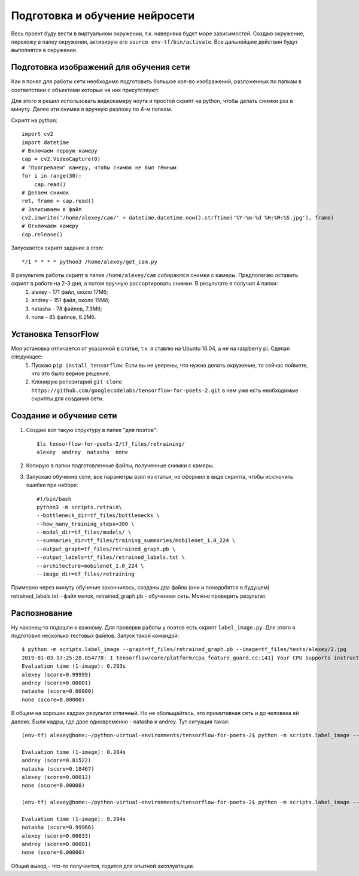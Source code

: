 .. _neironet:

Подготовка и обучение нейросети
===============================
Весь проект буду вести в виртуальном окружении, т.к. наверняка будет море зависимостей. Создаю окружение, перехожу в папку окружения, активирую его ``source env-tf/bin/activate``.
Все дальнейшие действия будут выполнятся в окружении.

Подготовка изображений для обучения сети
----------------------------------------
Как я понял для работы сети необходимо подготовить большое кол-во изображений, разложенных по папкам в соответствии с объектами которые на них присутствуют.

Для этого я решил использовать видеокамеру ноута и простой скрипт на python, чтобы делать снимки раз в минуту. Далее эти снимки я вручную разложу по 4-м папкам.

Скрипт на python:: 

    import cv2
    import datetime
    # Включаем первую камеру
    cap = cv2.VideoCapture(0)
    # "Прогреваем" камеру, чтобы снимок не был тёмным
    for i in range(30):
        cap.read()
    # Делаем снимок
    ret, frame = cap.read()
    # Записываем в файл
    cv2.imwrite('/home/alexey/cam/' + datetime.datetime.now().strftime('%Y-%m-%d %H:%M:%S.jpg'), frame)
    # Отключаем камеру
    cap.release()

Запускается скрипт задание в cron::

      */1 * * * * python3 /home/alexey/get_cam.py

В результате работы скрипт в папке ``/home/alexey/cam`` собираются снимки с камеры. Предполагаю оставить скрипт в работе на 2-3 дня, а потом вручную рассортировать снимки. В результате я получил 4 папки:
        1. alexey - 171 файл, около 17Мб;
        2. andrey - 151 файл, около 15Мб;
        3. natasha - 78 файлов, 7.3Мб;
        4. none - 85 файлов, 8.2Мб.

Установка TensorFlow
--------------------
Моя установка отличается от указанной в статье, т.к. я ставлю на Ubuntu 16.04, а не на raspberry pi. Сделал следующее:
        1. Пускаю ``pip install tensorflow``. Если вы не уверены, что нужно делать окружение, то сейчас поймете, что это было верное решение.
        2. Клонирую репозитарий ``git clone https://github.com/googlecodelabs/tensorflow-for-poets-2.git`` в нем уже есть необходимые скрипты для создания сети.
        
Создание и обучение сети
------------------------
1. Создаю вот такую структуру в папке "для поэтов":: 

        $ls tensorflow-for-poets-2/tf_files/retraining/
        alexey  andrey  natasha  none

2. Копирую в папки подготовленные файлы, полученные снимки с камеры.

3. Запускаю обучение сети, все параметры взял из статьи, но оформил в виде скрипта, чтобы исключить ошибки при наборе::

        #!/bin/bash
        python3 -m scripts.retrain\
	--bottleneck_dir=tf_files/bottlenecks \
	--how_many_training_steps=300 \
	--model_dir=tf_files/models/ \
	--summaries_dir=tf_files/training_summaries/mobilenet_1.0_224 \
	--output_graph=tf_files/retrained_graph.pb \
	--output_labels=tf_files/retrained_labels.txt \
	--architecture=mobilenet_1.0_224 \
	--image_dir=tf_files/retraining

Примерно через минуту обучение закончилось, созданы два файла (они и понадобятся в будущем) retrained_labels.txt - файл меток, retrained_graph.pb - обученная сеть. Можно проверить результат.

Распознование
-------------
Ну наконец-то подошли к важному. Для проверки работы у поэтов есть скрипт ``label_image.py``. Для этого я подготовил несколько тестовых файлов. Запуск такой командой::

        $ python -m scripts.label_image --graph=tf_files/retrained_graph.pb --image=tf_files/tests/alexey/2.jpg 
        2019-01-03 17:25:28.054778: I tensorflow/core/platform/cpu_feature_guard.cc:141] Your CPU supports instructions that this TensorFlow binary was not compiled to use: AVX2 FMA
        Evaluation time (1-image): 0.293s
        alexey (score=0.99999)
        andrey (score=0.00001)
        natasha (score=0.00000)
        none (score=0.00000)
        
В общем на хороших кадрах результат отличный. Но не обольщайтесь, это примитивная сеть и до человека ей далеко. Были кадры, где двое одновременно - natasha и andrey. Тут ситуация такая::

        (env-tf) alexey@home:~/python-virtual-environments/tensorflow-for-poets-2$ python -m scripts.label_image --graph=tf_files/retrained_graph.pb --image=tf_files/tests/two/3.jpg 
        
        Evaluation time (1-image): 0.284s
        andrey (score=0.81522)
        natasha (score=0.18467)
        alexey (score=0.00012)
        none (score=0.00000)

        (env-tf) alexey@home:~/python-virtual-environments/tensorflow-for-poets-2$ python -m scripts.label_image --graph=tf_files/retrained_graph.pb --image=tf_files/tests/two/1.jpg 

        Evaluation time (1-image): 0.294s
        natasha (score=0.99966)
        alexey (score=0.00033)
        andrey (score=0.00001)
        none (score=0.00000)
        
Общий вывод - что-то получается, годится для опытной эксплуатации.
